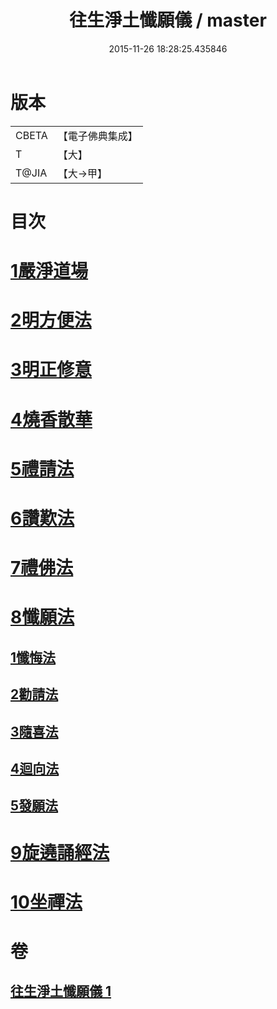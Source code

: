 #+TITLE: 往生淨土懺願儀 / master
#+DATE: 2015-11-26 18:28:25.435846
* 版本
 |     CBETA|【電子佛典集成】|
 |         T|【大】     |
 |     T@JIA|【大→甲】   |

* 目次
* [[file:KR6p0079_001.txt::0491a20][1嚴淨道場]]
* [[file:KR6p0079_001.txt::0491b6][2明方便法]]
* [[file:KR6p0079_001.txt::0491b18][3明正修意]]
* [[file:KR6p0079_001.txt::0491c17][4燒香散華]]
* [[file:KR6p0079_001.txt::0492a6][5禮請法]]
* [[file:KR6p0079_001.txt::0492c2][6讚歎法]]
* [[file:KR6p0079_001.txt::0492c15][7禮佛法]]
* [[file:KR6p0079_001.txt::0493b10][8懺願法]]
** [[file:KR6p0079_001.txt::0493b11][1懺悔法]]
** [[file:KR6p0079_001.txt::0493c19][2勸請法]]
** [[file:KR6p0079_001.txt::0493c26][3隨喜法]]
** [[file:KR6p0079_001.txt::0494a2][4迴向法]]
** [[file:KR6p0079_001.txt::0494a6][5發願法]]
* [[file:KR6p0079_001.txt::0494a23][9旋遶誦經法]]
* [[file:KR6p0079_001.txt::0494b13][10坐禪法]]
* 卷
** [[file:KR6p0079_001.txt][往生淨土懺願儀 1]]
